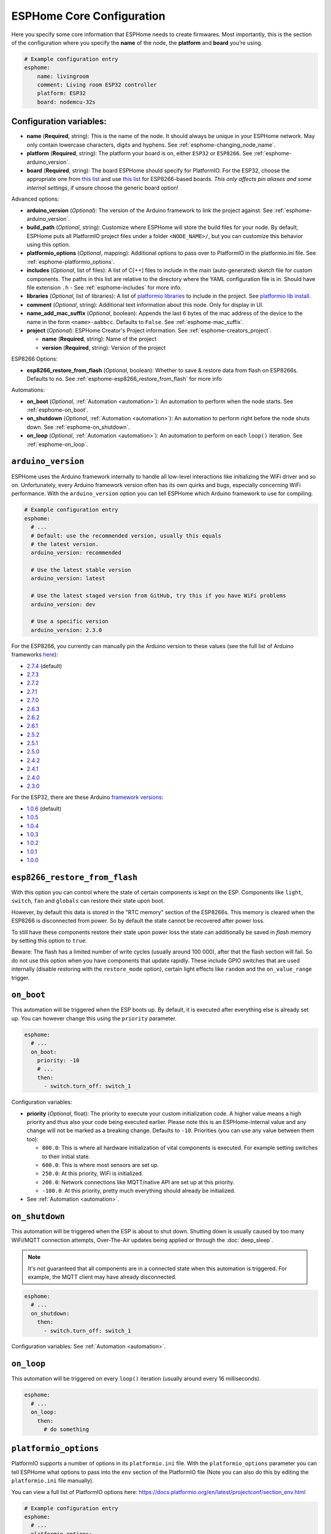 ESPHome Core Configuration
==========================

.. seo::
    :description: Instructions for setting up the core ESPHome configuration.
    :image: cloud-circle.png

Here you specify some core information that ESPHome needs to create
firmwares. Most importantly, this is the section of the configuration
where you specify the **name** of the node, the **platform** and
**board** you’re using.

.. code-block:: yaml

    # Example configuration entry
    esphome:
        name: livingroom
        comment: Living room ESP32 controller
        platform: ESP32
        board: nodemcu-32s

.. _esphome-configuration_variables:

Configuration variables:
------------------------

- **name** (**Required**, string): This is the name of the node. It
  should always be unique in your ESPHome network. May only contain lowercase
  characters, digits and hyphens. See :ref:`esphome-changing_node_name`.
- **platform** (**Required**, string): The platform your board is on,
  either ``ESP32`` or ``ESP8266``. See :ref:`esphome-arduino_version`.
- **board** (**Required**, string): The board ESPHome should
  specify for PlatformIO. For the ESP32, choose the appropriate one
  from `this list <http://docs.platformio.org/en/latest/platforms/espressif32.html#boards>`__
  and use `this list <http://docs.platformio.org/en/latest/platforms/espressif8266.html#boards>`__
  for ESP8266-based boards. *This only affects pin aliases and some internal settings*, if unsure
  choose the generic board option!

Advanced options:

- **arduino_version** (*Optional*): The version of the Arduino framework to link the project against.
  See :ref:`esphome-arduino_version`.
- **build_path** (*Optional*, string): Customize where ESPHome will store the build files
  for your node. By default, ESPHome puts all PlatformIO project files under a folder ``<NODE_NAME>/``,
  but you can customize this behavior using this option.
- **platformio_options** (*Optional*, mapping): Additional options to pass over to PlatformIO in the
  platformio.ini file. See :ref:`esphome-platformio_options`.
- **includes** (*Optional*, list of files): A list of C[++] files to include in the main (auto-generated) sketch file
  for custom components. The paths in this list are relative to the directory where the YAML configuration file
  is in. Should have file extension ``.h`` - See :ref:`esphome-includes` for more info.
- **libraries** (*Optional*, list of libraries): A list of `platformio libraries <https://platformio.org/lib>`__
  to include in the project. See `platformio lib install <https://docs.platformio.org/en/latest/userguide/lib/cmd_install.html>`__.
- **comment** (*Optional*, string): Additional text information about this node. Only for display in UI.
- **name_add_mac_suffix** (*Optional*, boolean): Appends the last 6 bytes of the mac address of the device to
  the name in the form ``<name>-aabbcc``. Defaults to ``False``.
  See :ref:`esphome-mac_suffix`.

- **project** (*Optional*): ESPHome Creator's Project information. See :ref:`esphome-creators_project`.

  - **name** (**Required**, string): Name of the project
  - **version** (**Required**, string): Version of the project

ESP8266 Options:

- **esp8266_restore_from_flash** (*Optional*, boolean): Whether to save & restore data from flash on ESP8266s.
  Defaults to ``no``. See :ref:`esphome-esp8266_restore_from_flash` for more info

Automations:

- **on_boot** (*Optional*, :ref:`Automation <automation>`): An automation to perform
  when the node starts. See :ref:`esphome-on_boot`.
- **on_shutdown** (*Optional*, :ref:`Automation <automation>`): An automation to perform
  right before the node shuts down. See :ref:`esphome-on_shutdown`.
- **on_loop** (*Optional*, :ref:`Automation <automation>`): An automation to perform
  on each ``loop()`` iteration. See :ref:`esphome-on_loop`.

.. _esphome-arduino_version:

``arduino_version``
-------------------

ESPHome uses the Arduino framework internally to handle all low-level interactions like
initializing the WiFi driver and so on. Unfortunately, every Arduino framework version often
has its own quirks and bugs, especially concerning WiFi performance. With the ``arduino_version``
option you can tell ESPHome which Arduino framework to use for compiling.

.. code-block:: yaml

    # Example configuration entry
    esphome:
      # ...
      # Default: use the recommended version, usually this equals
      # the latest version.
      arduino_version: recommended

      # Use the latest stable version
      arduino_version: latest

      # Use the latest staged version from GitHub, try this if you have WiFi problems
      arduino_version: dev

      # Use a specific version
      arduino_version: 2.3.0

For the ESP8266, you currently can manually pin the Arduino version to these values (see the full
list of Arduino frameworks `here <https://github.com/esp8266/Arduino/releases>`__):

* `2.7.4 <https://github.com/esp8266/Arduino/releases/tag/2.7.4>`__ (default)
* `2.7.3 <https://github.com/esp8266/Arduino/releases/tag/2.7.3>`__
* `2.7.2 <https://github.com/esp8266/Arduino/releases/tag/2.7.2>`__
* `2.7.1 <https://github.com/esp8266/Arduino/releases/tag/2.7.1>`__
* `2.7.0 <https://github.com/esp8266/Arduino/releases/tag/2.7.0>`__
* `2.6.3 <https://github.com/esp8266/Arduino/releases/tag/2.6.3>`__
* `2.6.2 <https://github.com/esp8266/Arduino/releases/tag/2.6.2>`__
* `2.6.1 <https://github.com/esp8266/Arduino/releases/tag/2.6.1>`__
* `2.5.2 <https://github.com/esp8266/Arduino/releases/tag/2.5.2>`__
* `2.5.1 <https://github.com/esp8266/Arduino/releases/tag/2.5.1>`__
* `2.5.0 <https://github.com/esp8266/Arduino/releases/tag/2.5.0>`__
* `2.4.2 <https://github.com/esp8266/Arduino/releases/tag/2.4.2>`__
* `2.4.1 <https://github.com/esp8266/Arduino/releases/tag/2.4.1>`__
* `2.4.0 <https://github.com/esp8266/Arduino/releases/tag/2.4.0>`__
* `2.3.0 <https://github.com/esp8266/Arduino/releases/tag/2.3.0>`__

For the ESP32, there are these Arduino `framework versions <https://github.com/espressif/arduino-esp32/releases>`__:

- `1.0.6 <https://github.com/espressif/arduino-esp32/releases/tag/1.0.6>`__ (default)
- `1.0.5 <https://github.com/espressif/arduino-esp32/releases/tag/1.0.5>`__
- `1.0.4 <https://github.com/espressif/arduino-esp32/releases/tag/1.0.4>`__
- `1.0.3 <https://github.com/espressif/arduino-esp32/releases/tag/1.0.3>`__
- `1.0.2 <https://github.com/espressif/arduino-esp32/releases/tag/1.0.2>`__
- `1.0.1 <https://github.com/espressif/arduino-esp32/releases/tag/1.0.1>`__
- `1.0.0 <https://github.com/espressif/arduino-esp32/releases/tag/1.0.0>`__

.. _esphome-esp8266_restore_from_flash:

``esp8266_restore_from_flash``
------------------------------

With this option you can control where the state of certain components is kept on the ESP.
Components like ``light``, ``switch``, ``fan`` and ``globals`` can restore their state upon
boot.

However, by default this data is stored in the "RTC memory" section of the ESP8266s. This memory
is cleared when the ESP8266 is disconnected from power. So by default the state cannot be recovered
after power loss.

To still have these components restore their state upon power loss the state can additionally be
saved in *flash* memory by setting this option to ``true``.

Beware: The flash has a limited number of write cycles (usually around 100 000), after that
the flash section will fail. So do not use this option when you have components that update rapidly.
These include GPIO switches that are used internally (disable restoring with the ``restore_mode`` option),
certain light effects like ``random`` and the ``on_value_range`` trigger.

.. _esphome-on_boot:

``on_boot``
-----------

This automation will be triggered when the ESP boots up. By default, it is executed after everything else
is already set up. You can however change this using the ``priority`` parameter.

.. code-block:: yaml

    esphome:
      # ...
      on_boot:
        priority: -10
        # ...
        then:
          - switch.turn_off: switch_1

Configuration variables:

- **priority** (*Optional*, float): The priority to execute your custom initialization code. A higher value
  means a high priority and thus also your code being executed earlier. Please note this is an ESPHome-internal
  value and any change will not be marked as a breaking change. Defaults to ``-10``. Priorities (you can use any value between them too):

  - ``800.0``: This is where all hardware initialization of vital components is executed. For example setting switches
    to their initial state.
  - ``600.0``: This is where most sensors are set up.
  - ``250.0``: At this priority, WiFi is initialized.
  - ``200.0``: Network connections like MQTT/native API are set up at this priority.
  - ``-100.0``: At this priority, pretty much everything should already be initialized.

- See :ref:`Automation <automation>`.

.. _esphome-on_shutdown:

``on_shutdown``
---------------

This automation will be triggered when the ESP is about to shut down. Shutting down is usually caused by
too many WiFi/MQTT connection attempts, Over-The-Air updates being applied or through the :doc:`deep_sleep`.

.. note::

    It's not guaranteed that all components are in a connected state when this automation is triggered. For
    example, the MQTT client may have already disconnected.

.. code-block:: yaml

    esphome:
      # ...
      on_shutdown:
        then:
          - switch.turn_off: switch_1

Configuration variables: See :ref:`Automation <automation>`.

.. _esphome-on_loop:

``on_loop``
-----------

This automation will be triggered on every ``loop()`` iteration (usually around every 16 milliseconds).

.. code-block:: yaml

    esphome:
      # ...
      on_loop:
        then:
          # do something

.. _esphome-platformio_options:

``platformio_options``
----------------------

PlatformIO supports a number of options in its ``platformio.ini`` file. With the ``platformio_options``
parameter you can tell ESPHome what options to pass into the ``env`` section of the PlatformIO file
(Note you can also do this by editing the ``platformio.ini`` file manually).

You can view a full list of PlatformIO options here: https://docs.platformio.org/en/latest/projectconf/section_env.html

.. code-block:: yaml

    # Example configuration entry
    esphome:
      # ...
      platformio_options:
        upload_speed: 115200
        board_build.f_flash: 80000000L

.. _esphome-includes:

``includes``
------------

With ``includes`` you can include source files in the generated PlatformIO project.
All files declared with this option are copied to the project each time it is compiled.

You can always look at the generated PlatformIO project (``<CONFIG_DIR>/<NODENAME>``) to see what
is happening - and if you want you can even copy the include files directly into the ``src/`` folder.
The ``includes`` option is only a helper option that does that for you.

.. code-block:: yaml

    # Example configuration entry
    esphome:
      # ...
      includes:
        - my_switch.h

This option behaves differently depending on what the included file is pointing at:

 - If the include string is pointing at a directory, the entire directory tree is copied over
   to the src/ folder.
 - If the include string is point at a header file (.h, .hpp, .tcc) - it is copied in the src/ folder
   AND included in the main.cpp. This way the lambda code can access it.


.. _esphome-changing_node_name:

Changing ESPHome Node Name
--------------------------

Trying to change the name of a node or its address in the network?
You can do so with the ``use_address`` option of the :doc:`WiFi configuration <wifi>`.

Change the device name or address in your YAML to the new value and additionally
set ``use_address`` to point to the old address like so:

.. code-block:: yaml

    # Step 1. Changing name from test8266 to kitchen
    esphome:
      name: kitchen
      # ...

    wifi:
      # ...
      use_address: test8266.local

Now upload the updated config to the device. As a second step, you now need to remove the
``use_address`` option from your configuration again so that subsequent uploads will work again
(otherwise it will try to upload to the old address).

.. code-block:: yaml

    # Step 2
    esphome:
      name: kitchen
      # ...

    wifi:
      # ...
      # Remove or comment out use_address
      # use_address: test8266.local

The same procedure can be done for changing the static IP of a device.


.. _esphome-mac_suffix:

Adding the MAC address as a suffix to the device name
-----------------------------------------------------

Using ``name_add_mac_suffix`` allows the user to compile a single binary file to flash
many of the same device and they will all have unique names/hostnames.
Note that you will still need to create an individual YAML config file if you want to
OTA update the devices in the future.


.. _esphome-creators_project:

Project information
-------------------

This allows creators to add the project name and version to the compiled code. It is currently only
exposed via the logger, mDNS and the device_info response via the native API. The format of the name
should be ``namespace.project_name``.

.. code-block:: yaml

    # Example configuration
    esphome:
      ...
      project:
        name: "esphome.my_project"
        version: "1.0.0"


See Also
--------

- :ghedit:`Edit`
